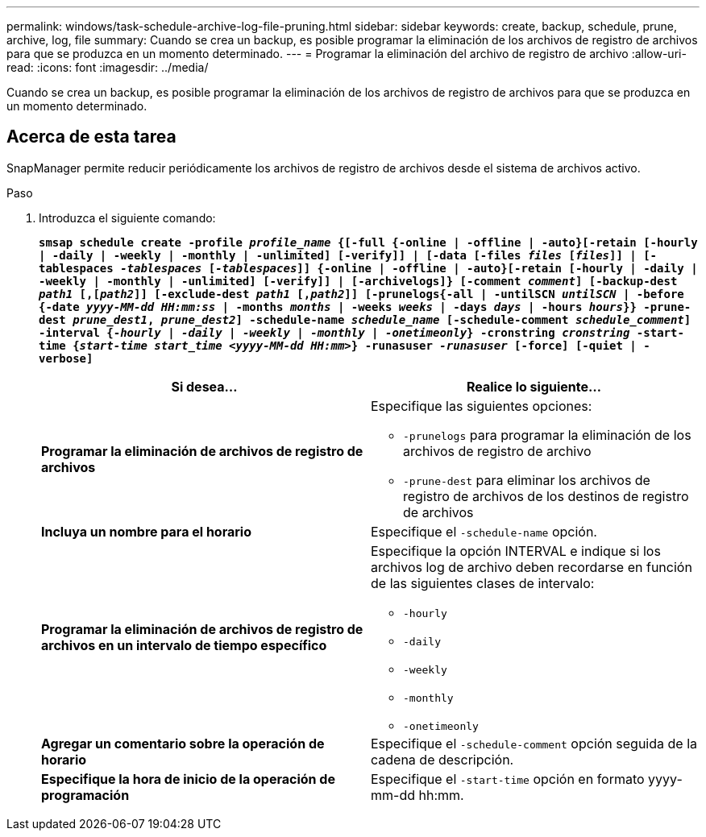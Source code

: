 ---
permalink: windows/task-schedule-archive-log-file-pruning.html 
sidebar: sidebar 
keywords: create, backup, schedule, prune, archive, log, file 
summary: Cuando se crea un backup, es posible programar la eliminación de los archivos de registro de archivos para que se produzca en un momento determinado. 
---
= Programar la eliminación del archivo de registro de archivo
:allow-uri-read: 
:icons: font
:imagesdir: ../media/


[role="lead"]
Cuando se crea un backup, es posible programar la eliminación de los archivos de registro de archivos para que se produzca en un momento determinado.



== Acerca de esta tarea

SnapManager permite reducir periódicamente los archivos de registro de archivos desde el sistema de archivos activo.

.Paso
. Introduzca el siguiente comando:
+
`*smsap schedule create -profile _profile_name_ {[-full {-online | -offline | -auto}[-retain [-hourly | -daily | -weekly | -monthly | -unlimited] [-verify]] | [-data [-files _files_ [_files_]] | [-tablespaces _-tablespaces_ [_-tablespaces_]] {-online | -offline | -auto}[-retain [-hourly | -daily | -weekly | -monthly | -unlimited] [-verify]] | [-archivelogs]} [-comment _comment_] [-backup-dest _path1_ [,[_path2_]] [-exclude-dest _path1_ [,_path2_]] [-prunelogs{-all | -untilSCN _untilSCN_ | -before {-date _yyyy-MM-dd HH:mm:ss_ | -months _months_ | -weeks _weeks_ | -days _days_ | -hours _hours_}} -prune-dest _prune_dest1_, _prune_dest2_] -schedule-name _schedule_name_ [-schedule-comment _schedule_comment_] -interval {-_hourly_ | _-daily_ | _-weekly_ | _-monthly_ | _-onetimeonly_} -cronstring _cronstring_ -start-time {_start-time_ _start_time_ _<yyyy-MM-dd HH:mm_>} -runasuser _-runasuser_ [-force] [-quiet | -verbose]*`

+
|===
| Si desea... | Realice lo siguiente... 


 a| 
*Programar la eliminación de archivos de registro de archivos*
 a| 
Especifique las siguientes opciones:

** `-prunelogs` para programar la eliminación de los archivos de registro de archivo
** `-prune-dest` para eliminar los archivos de registro de archivos de los destinos de registro de archivos




 a| 
*Incluya un nombre para el horario*
 a| 
Especifique el `-schedule-name` opción.



 a| 
*Programar la eliminación de archivos de registro de archivos en un intervalo de tiempo específico*
 a| 
Especifique la opción INTERVAL e indique si los archivos log de archivo deben recordarse en función de las siguientes clases de intervalo:

** `-hourly`
** `-daily`
** `-weekly`
** `-monthly`
** `-onetimeonly`




 a| 
*Agregar un comentario sobre la operación de horario*
 a| 
Especifique el `-schedule-comment` opción seguida de la cadena de descripción.



 a| 
*Especifique la hora de inicio de la operación de programación*
 a| 
Especifique el `-start-time` opción en formato yyyy-mm-dd hh:mm.

|===

